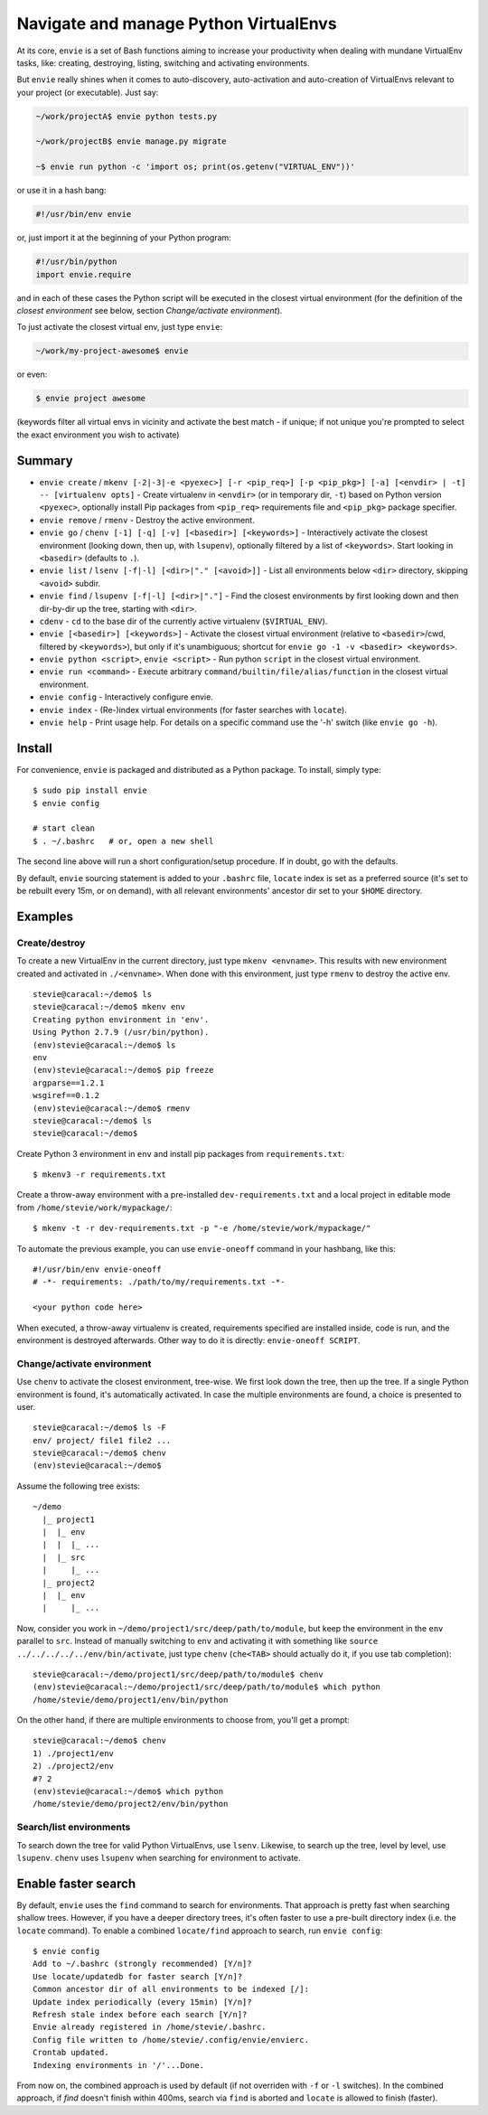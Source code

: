 Navigate and manage Python VirtualEnvs
======================================

At its core, ``envie`` is a set of Bash functions aiming to increase your
productivity when dealing with mundane VirtualEnv tasks, like: creating,
destroying, listing, switching and activating environments.

But ``envie`` really shines when it comes to auto-discovery, auto-activation
and auto-creation of VirtualEnvs relevant to your project (or executable).
Just say:

.. code-block:: bash

    ~/work/projectA$ envie python tests.py
    
    ~/work/projectB$ envie manage.py migrate

    ~$ envie run python -c 'import os; print(os.getenv("VIRTUAL_ENV"))'

or use it in a hash bang:

.. code-block:: python

    #!/usr/bin/env envie

or, just import it at the beginning of your Python program:

.. code-block:: python

    #!/usr/bin/python
    import envie.require

and in each of these cases the Python script will be executed in the closest
virtual environment (for the definition of the *closest environment* see below,
section `Change/activate environment`).

To just activate the closest virtual env, just type ``envie``:

.. code-block:: bash

    ~/work/my-project-awesome$ envie

or even:

.. code-block:: bash

    $ envie project awesome

(keywords filter all virtual envs in vicinity and activate the best match - if unique;
if not unique you're prompted to select the exact environment you wish to activate)


Summary
-------

- ``envie create`` / ``mkenv [-2|-3|-e <pyexec>] [-r <pip_req>] [-p <pip_pkg>] [-a] [<envdir> | -t] -- [virtualenv opts]`` - Create virtualenv in ``<envdir>`` (or in temporary dir, ``-t``) based on Python version ``<pyexec>``, optionally install Pip packages from ``<pip_req>`` requirements file and ``<pip_pkg>`` package specifier.
- ``envie remove`` / ``rmenv`` - Destroy the active environment.
- ``envie go`` / ``chenv [-1] [-q] [-v] [<basedir>] [<keywords>]`` - Interactively activate the closest environment (looking down, then up, with ``lsupenv``), optionally filtered by a list of ``<keywords>``. Start looking in ``<basedir>`` (defaults to ``.``).
- ``envie list`` / ``lsenv [-f|-l] [<dir>|"." [<avoid>]]`` - List all environments below ``<dir>`` directory, skipping ``<avoid>`` subdir.
- ``envie find`` / ``lsupenv [-f|-l] [<dir>|"."]`` - Find the closest environments by first looking down and then dir-by-dir up the tree, starting with ``<dir>``.
- ``cdenv`` - ``cd`` to the base dir of the currently active virtualenv (``$VIRTUAL_ENV``).
- ``envie [<basedir>] [<keywords>]`` - Activate the closest virtual environment (relative to ``<basedir>``/cwd, filtered by ``<keywords>``), but only if it's unambiguous; shortcut for ``envie go -1 -v <basedir> <keywords>``.
- ``envie python <script>``, ``envie <script>`` - Run python ``script`` in the closest virtual environment.
- ``envie run <command>`` - Execute arbitrary ``command/builtin/file/alias/function`` in the closest virtual environment.
- ``envie config`` - Interactively configure envie.
- ``envie index`` - (Re-)index virtual environments (for faster searches with ``locate``).
- ``envie help`` - Print usage help. For details on a specific command use the '-h' switch (like ``envie go -h``).


Install
-------

For convenience, ``envie`` is packaged and distributed as a Python package. To
install, simply type::

    $ sudo pip install envie
    $ envie config

    # start clean
    $ . ~/.bashrc   # or, open a new shell

The second line above will run a short configuration/setup procedure. If in doubt,
go with the defaults.

By default, ``envie`` sourcing statement is added to your ``.bashrc`` file, ``locate`` 
index is set as a preferred source (it's set to be rebuilt every 15m, or on demand),
with all relevant environments' ancestor dir set to your ``$HOME`` directory.


Examples
--------

Create/destroy
..............

To create a new VirtualEnv in the current directory, just type ``mkenv <envname>``. 
This results with new environment created and activated in ``./<envname>``.
When done with this environment, just type ``rmenv`` to destroy the active env.

::

    stevie@caracal:~/demo$ ls
    stevie@caracal:~/demo$ mkenv env
    Creating python environment in 'env'.
    Using Python 2.7.9 (/usr/bin/python).
    (env)stevie@caracal:~/demo$ ls
    env
    (env)stevie@caracal:~/demo$ pip freeze
    argparse==1.2.1
    wsgiref==0.1.2
    (env)stevie@caracal:~/demo$ rmenv
    stevie@caracal:~/demo$ ls
    stevie@caracal:~/demo$

Create Python 3 environment in ``env`` and install pip packages from
``requirements.txt``::

    $ mkenv3 -r requirements.txt

Create a throw-away environment with a pre-installed ``dev-requirements.txt`` and
a local project in editable mode from ``/home/stevie/work/mypackage/``::

    $ mkenv -t -r dev-requirements.txt -p "-e /home/stevie/work/mypackage/"

To automate the previous example, you can use ``envie-oneoff`` command in your hashbang,
like this::

    #!/usr/bin/env envie-oneoff
    # -*- requirements: ./path/to/my/requirements.txt -*-

    <your python code here>

When executed, a throw-away virtualenv is created, requirements specified are
installed inside, code is run, and the environment is destroyed afterwards.
Other way to do it is directly: ``envie-oneoff SCRIPT``.


Change/activate environment
...........................

Use ``chenv`` to activate the closest environment, tree-wise. We first look 
down the tree, then up the tree. If a single Python environment is found,
it's automatically activated. In case the multiple environments are found,
a choice is presented to user.

::

    stevie@caracal:~/demo$ ls -F
    env/ project/ file1 file2 ...
    stevie@caracal:~/demo$ chenv
    (env)stevie@caracal:~/demo$

Assume the following tree exists::

    ~/demo
      |_ project1
      |  |_ env
      |  |  |_ ...
      |  |_ src
      |     |_ ...
      |_ project2
      |  |_ env
      |     |_ ...

Now, consider you work in ``~/demo/project1/src/deep/path/to/module``, but keep the environment
in the ``env`` parallel to ``src``. Instead of manually switching to ``env`` and activating it with 
something like ``source ../../../../../env/bin/activate``, just type ``chenv`` (``che<TAB>`` should
actually do it, if you use tab completion)::

    stevie@caracal:~/demo/project1/src/deep/path/to/module$ chenv
    (env)stevie@caracal:~/demo/project1/src/deep/path/to/module$ which python
    /home/stevie/demo/project1/env/bin/python

On the other hand, if there are multiple environments to choose from, you'll get a prompt::

    stevie@caracal:~/demo$ chenv
    1) ./project1/env
    2) ./project2/env
    #? 2
    (env)stevie@caracal:~/demo$ which python
    /home/stevie/demo/project2/env/bin/python


Search/list environments
........................

To search down the tree for valid Python VirtualEnvs, use ``lsenv``.
Likewise, to search up the tree, level by level, use ``lsupenv``.
``chenv`` uses ``lsupenv`` when searching for environment to activate.



Enable faster search
--------------------

By default, ``envie`` uses the ``find`` command to search for environments. That
approach is pretty fast when searching shallow trees. However, if you have a
deeper directory trees, it's often faster to use a pre-built directory index
(i.e. the ``locate`` command). To enable a combined ``locate/find`` approach to
search, run ``envie config``::

    $ envie config
    Add to ~/.bashrc (strongly recommended) [Y/n]?
    Use locate/updatedb for faster search [Y/n]?
    Common ancestor dir of all environments to be indexed [/]:
    Update index periodically (every 15min) [Y/n]?
    Refresh stale index before each search [Y/n]?
    Envie already registered in /home/stevie/.bashrc.
    Config file written to /home/stevie/.config/envie/envierc.
    Crontab updated.
    Indexing environments in '/'...Done.

From now on, the combined approach is used by default (if not overriden with
``-f`` or ``-l`` switches). In the combined approach, if `find` doesn't finish
within 400ms, search via ``find`` is aborted and ``locate`` is allowed to finish
(faster).
